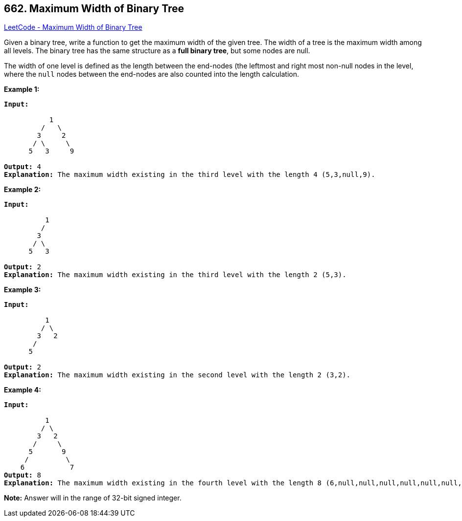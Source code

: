 == 662. Maximum Width of Binary Tree

https://leetcode.com/problems/maximum-width-of-binary-tree/[LeetCode - Maximum Width of Binary Tree]

Given a binary tree, write a function to get the maximum width of the given tree. The width of a tree is the maximum width among all levels. The binary tree has the same structure as a *full binary tree*, but some nodes are null.

The width of one level is defined as the length between the end-nodes (the leftmost and right most non-null nodes in the level, where the `null` nodes between the end-nodes are also counted into the length calculation.

*Example 1:*

[subs="verbatim,quotes,macros"]
----
*Input:* 

           1
         /   \
        3     2
       / \     \  
      5   3     9 

*Output:* 4
*Explanation:* The maximum width existing in the third level with the length 4 (5,3,null,9).
----

*Example 2:*

[subs="verbatim,quotes,macros"]
----
*Input:* 

          1
         /  
        3    
       / \       
      5   3     

*Output:* 2
*Explanation:* The maximum width existing in the third level with the length 2 (5,3).
----

*Example 3:*

[subs="verbatim,quotes,macros"]
----
*Input:* 

          1
         / \
        3   2 
       /        
      5      

*Output:* 2
*Explanation:* The maximum width existing in the second level with the length 2 (3,2).
----

*Example 4:*

[subs="verbatim,quotes,macros"]
----
*Input:* 

          1
         / \
        3   2
       /     \  
      5       9 
     /         \
    6           7
*Output:* 8
*Explanation:* The maximum width existing in the fourth level with the length 8 (6,null,null,null,null,null,null,7).


----

*Note:* Answer will in the range of 32-bit signed integer.

